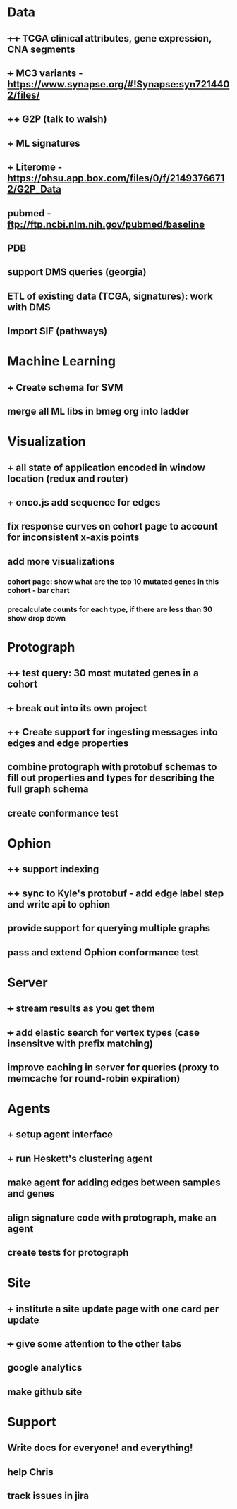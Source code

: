 * Data
** ++++ TCGA clinical attributes, gene expression, CNA segments
** +++ MC3 variants - https://www.synapse.org/#!Synapse:syn7214402/files/
** ++ G2P (talk to walsh)
** + ML signatures
** + Literome - https://ohsu.app.box.com/files/0/f/21493766712/G2P_Data
** pubmed - ftp://ftp.ncbi.nlm.nih.gov/pubmed/baseline
** PDB
** support DMS queries (georgia)
** ETL of existing data (TCGA, signatures): work with DMS
** Import SIF (pathways)
* Machine Learning
** + Create schema for SVM
** merge all ML libs in bmeg org into ladder
* Visualization
** + all state of application encoded in window location (redux and router)
** + onco.js add sequence for edges
** fix response curves on cohort page to account for inconsistent x-axis points
** add more visualizations
*** cohort page: show what are the top 10 mutated genes in this cohort - bar chart
*** precalculate counts for each type, if there are less than 30 show drop down
* Protograph
** ++++ test query: 30 most mutated genes in a cohort
** +++ break out into its own project
** ++ Create support for ingesting messages into edges and edge properties
** combine protograph with protobuf schemas to fill out properties and types for describing the full graph schema
** create conformance test
* Ophion
** ++ support indexing
** ++ sync to Kyle's protobuf - add edge label step and write api to ophion
** provide support for querying multiple graphs
** pass and extend Ophion conformance test
* Server
** +++ stream results as you get them
** +++ add elastic search for vertex types (case insensitve with prefix matching)
** improve caching in server for queries (proxy to memcache for round-robin expiration)
* Agents
** + setup agent interface
** + run Heskett's clustering agent
** make agent for adding edges between samples and genes
** align signature code with protograph, make an agent
** create tests for protograph
* Site
** +++ institute a site update page with one card per update
** +++ give some attention to the other tabs
** google analytics
** make github site
* Support
** Write docs for everyone! and everything!
** help Chris
** track issues in jira
